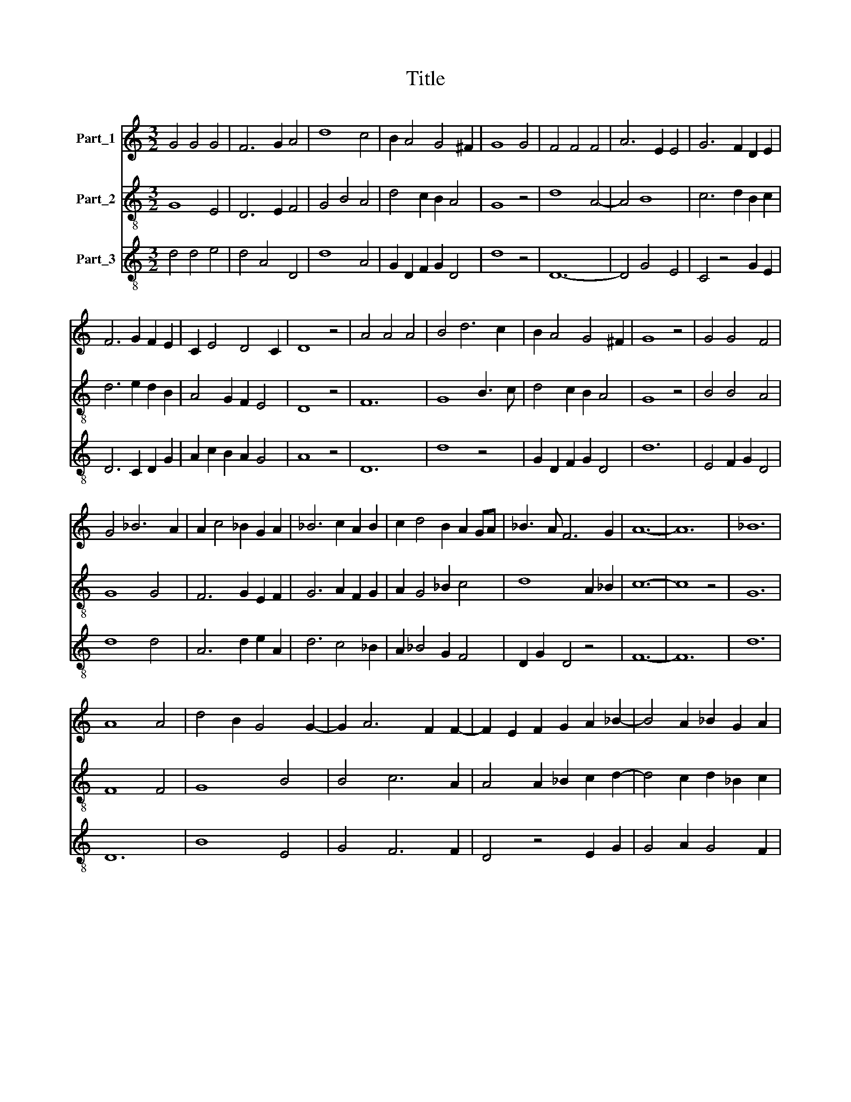 X:1
T:Title
%%score 1 2 3
L:1/8
M:3/2
K:C
V:1 treble nm="Part_1"
V:2 treble-8 nm="Part_2"
V:3 treble-8 nm="Part_3"
V:1
 G4 G4 G4 | F6 G2 A4 | d8 c4 | B2 A4 G4 ^F2 | G8 G4 | F4 F4 F4 | A6 E2 E4 | G6 F2 D2 E2 | %8
 F6 G2 F2 E2 | C2 E4 D4 C2 | D8 z4 | A4 A4 A4 | B4 d6 c2 | B2 A4 G4 ^F2 | G8 z4 | G4 G4 F4 | %16
 G4 _B6 A2 | A2 c4 _B2 G2 A2 | _B6 c2 A2 B2 | c2 d4 B2 A2 GA | _B3 A F6 G2 | A12- | A12 | _B12 | %24
 A8 A4 | d4 B2 G4 G2- | G2 A6 F2 F2- | F2 E2 F2 G2 A2 _B2- | B4 A2 _B2 G2 A2 | %29
 _B3 A G2 ^F2 EF G2- | G12 |] %31
V:2
 G8 E4 | D6 E2 F4 | G4 B4 A4 | d4 c2 B2 A4 | G8 z4 | d8 A4- | A4 B8 | c6 d2 B2 c2 | d6 e2 d2 B2 | %9
 A4 G2 F2 E4 | D8 z4 | F12 | G8 B3 c | d4 c2 B2 A4 | G8 z4 | B4 B4 A4 | G8 G4 | F6 G2 E2 F2 | %18
 G6 A2 F2 G2 | A2 G4 _B2 c4 | d8 A2 _B2 | c12- | c8 z4 | G12 | F8 F4 | G8 B4 | B4 c6 A2 | %27
 A4 A2 _B2 c2 d2- | d4 c2 d2 _B2 c2 | d4 _B2 A4 G2- | G12 |] %31
V:3
 d4 d4 e4 | d4 A4 D4 | d8 A4 | G2 D2 F2 G2 D4 | d8 z4 | D12- | D4 G4 E4 | C4 z4 G2 E2 | %8
 D6 C2 D2 G2 | A2 c2 B2 A2 G4 | A8 z4 | D12 | d8 z4 | G2 D2 F2 G2 D4 | d12 | E4 F2 G2 D4 | d8 d4 | %17
 A6 d2 e2 A2 | d6 c4 _B2 | A2 _B4 G2 F4 | D2 G2 D4 z4 | F12- | F12 | d12 | D12 | B8 E4 | G4 F6 F2 | %27
 D4 z4 E2 G2 | G4 A2 G4 F2 | D4 G2 D4 d2- | d12 |] %31

